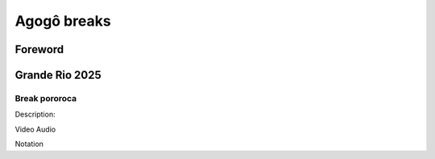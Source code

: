 Agogô breaks
#################


Foreword
*********


Grande Rio 2025
***************

Break pororoca
==============

Description:

Video
Audio

Notation

+---------+-+-+-+-+-+-+-+-+-+-+-+-+-+-+-+-+-+
|**Beat** |1| | | |2| | | |3| | | |4| | | | |
+=========+=+=+=+=+=+=+=+=+=+=+=+=+=+=+=+=+=+
|**Text** |  Pororo  ca me le  va           |
+---------+-+-+-+-+-+-+-+-+-+-+-+-+-+-+-+-+-+
|**Agogô**|levada |levada |L| | | |L| | | |L|
+---------+-+-+-+-+-+-+-+-+-+-+-+-+-+-+-+-+-+
|**Text** |  Po ro ro ca me le va|
+---------+-+-+-+-+-+-+-+-+-+-+-+-+-+-+-+-+-+
|**Agogô**|L| | |H|H| |L| |L| |H| |H| | | |L|
+---------+-+-+-+-+-+-+-+-+-+-+-+-+-+-+-+-+-+